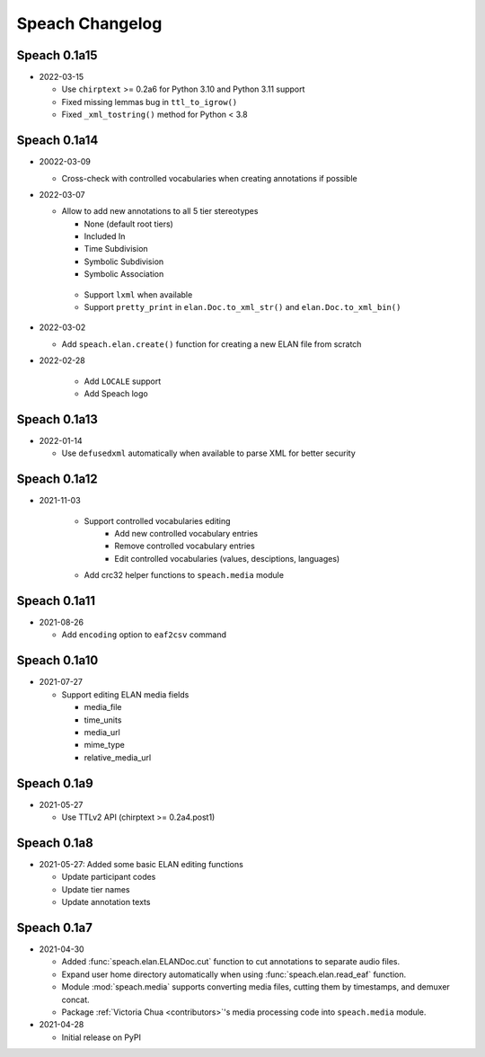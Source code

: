 .. _updates:

Speach Changelog
================

Speach 0.1a15
-------------

- 2022-03-15

  - Use ``chirptext`` >= 0.2a6 for Python 3.10 and Python 3.11 support
  - Fixed missing lemmas bug in ``ttl_to_igrow()``
  - Fixed ``_xml_tostring()`` method for Python < 3.8

Speach 0.1a14
-------------

- 20022-03-09

  - Cross-check with controlled vocabularies when creating annotations if possible

- 2022-03-07

  - Allow to add new annotations to all 5 tier stereotypes

    - None (default root tiers)
    - Included In
    - Time Subdivision
    - Symbolic Subdivision
    - Symbolic Association

   - Support ``lxml`` when available

   - Support ``pretty_print`` in ``elan.Doc.to_xml_str()`` and ``elan.Doc.to_xml_bin()``

- 2022-03-02

  - Add ``speach.elan.create()`` function for creating a new ELAN file from scratch

- 2022-02-28

   - Add ``LOCALE`` support
   - Add Speach logo

Speach 0.1a13
-------------

- 2022-01-14

  - Use ``defusedxml`` automatically when available to parse XML for better security

Speach 0.1a12
-------------

- 2021-11-03

   - Support controlled vocabularies editing
      - Add new controlled vocabulary entries
      - Remove controlled vocabulary entries
      - Edit controlled vocabularies (values, desciptions, languages)
   - Add crc32 helper functions to ``speach.media`` module

Speach 0.1a11
-------------

- 2021-08-26

  - Add ``encoding`` option to ``eaf2csv`` command

Speach 0.1a10
-------------

- 2021-07-27

  - Support editing ELAN media fields

    - media_file
    - time_units
    - media_url
    - mime_type
    - relative_media_url

Speach 0.1a9
------------

- 2021-05-27

  - Use TTLv2 API (chirptext >= 0.2a4.post1)

Speach 0.1a8
------------

- 2021-05-27: Added some basic ELAN editing functions

  - Update participant codes
  - Update tier names
  - Update annotation texts

Speach 0.1a7
------------

- 2021-04-30

  - Added :func:`speach.elan.ELANDoc.cut` function to cut annotations to separate audio files.
  - Expand user home directory automatically when using :func:`speach.elan.read_eaf` function.
  - Module :mod:`speach.media` supports converting media files, cutting them by timestamps, and demuxer concat.
  - Package :ref:`Victoria Chua <contributors>`'s media processing code into ``speach.media`` module.

- 2021-04-28

  -  Initial release on PyPI
